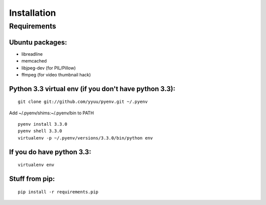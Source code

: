 Installation
============

Requirements
------------

Ubuntu packages:
~~~~~~~~~~~~~~~~

- libreadline
- memcached
- libjpeg-dev (for PIL/Pillow)
- ffmpeg (for video thumbnail hack)

Python 3.3 virtual env (if you don't have python 3.3):
~~~~~~~~~~~~~~~~~~~~~~~~~~~~~~~~~~~~~~~~~~~~~~~~~~~~~~

::

    git clone git://github.com/yyuu/pyenv.git ~/.pyenv

Add ~/.pyenv/shims:~/.pyenv/bin to PATH

::

    pyenv install 3.3.0
    pyenv shell 3.3.0
    virtualenv -p ~/.pyenv/versions/3.3.0/bin/python env


If you do have python 3.3:
~~~~~~~~~~~~~~~~~~~~~~~~~~

::

    virtualenv env

Stuff from pip:
~~~~~~~~~~~~~~~

::

    pip install -r requirements.pip

